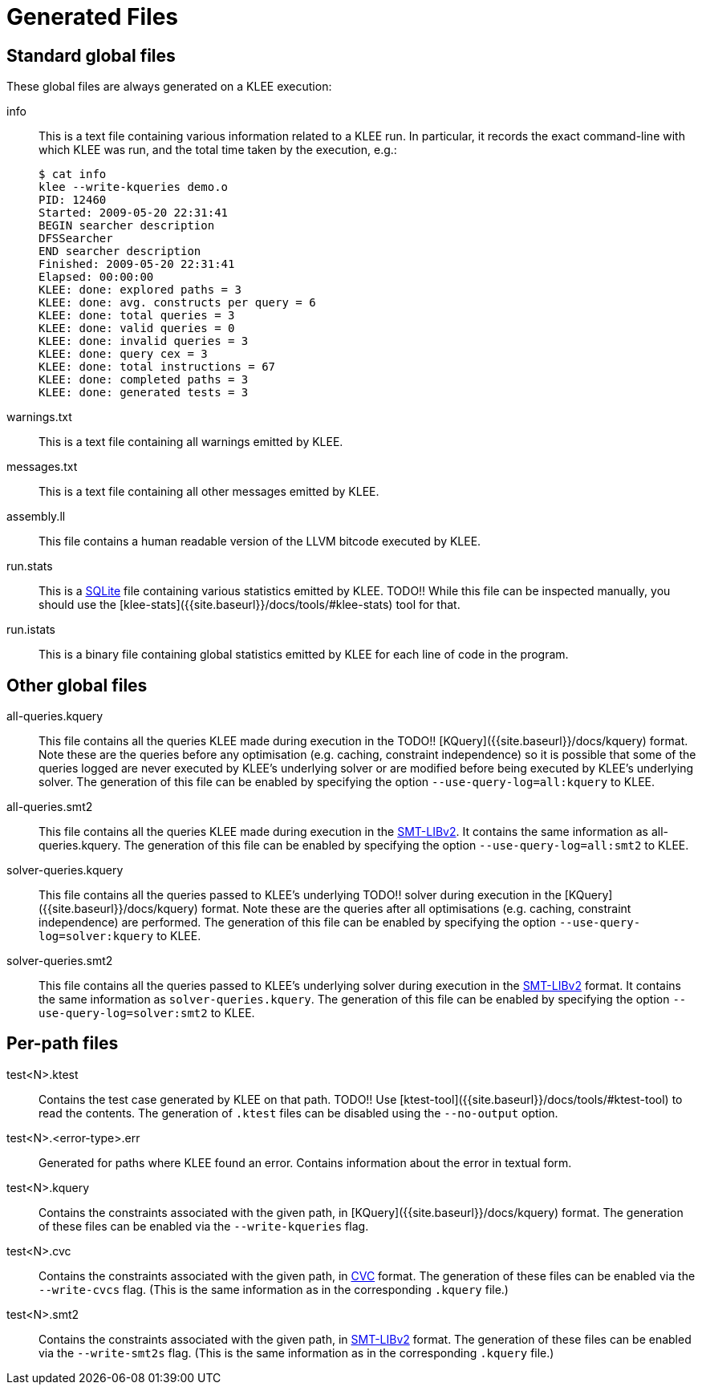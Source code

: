= Generated Files
:description: Overview of the main files generated by KLEE.
:sectanchors:
:page-tags: options

## Standard global files

These global files are always generated on a KLEE execution:

info:: This is a text file containing various information related to a KLEE run.
In particular, it records the exact command-line with which KLEE was run, and the total time taken by the execution, e.g.:
+
----
$ cat info
klee --write-kqueries demo.o
PID: 12460
Started: 2009-05-20 22:31:41
BEGIN searcher description
DFSSearcher
END searcher description
Finished: 2009-05-20 22:31:41
Elapsed: 00:00:00
KLEE: done: explored paths = 3
KLEE: done: avg. constructs per query = 6
KLEE: done: total queries = 3
KLEE: done: valid queries = 0
KLEE: done: invalid queries = 3
KLEE: done: query cex = 3
KLEE: done: total instructions = 67
KLEE: done: completed paths = 3
KLEE: done: generated tests = 3
----
warnings.txt:: This is a text file containing all warnings emitted by KLEE.
messages.txt:: This is a text file containing all other messages emitted by KLEE.
assembly.ll:: This file contains a human readable version of the LLVM bitcode executed by KLEE.
run.stats:: This is a https://www.sqlite.org[SQLite] file containing various statistics emitted by KLEE.
TODO!!
While this file can be inspected manually, you should use the [klee-stats]({{site.baseurl}}/docs/tools/#klee-stats) tool for that.
run.istats:: This is a binary file containing global statistics emitted by KLEE for each line of code in the program.

## Other global files

all-queries.kquery:: This file contains all the queries KLEE made during execution in the 
TODO!!
[KQuery]({{site.baseurl}}/docs/kquery) format.
Note these are the queries before any optimisation (e.g. caching, constraint independence) so it is possible that some of the queries logged are never executed by KLEE's underlying solver or are modified before being executed by KLEE's underlying solver.
The generation of this file can be enabled by specifying the option `--use-query-log=all:kquery` to KLEE.
all-queries.smt2:: This file contains all the queries KLEE made during execution in the http://smtlib.cs.uiowa.edu/[SMT-LIBv2].
It contains the same information as all-queries.kquery.
The generation of this file can be enabled by specifying the option `--use-query-log=all:smt2` to KLEE.
solver-queries.kquery:: This file contains all the queries passed to KLEE's underlying
TODO!!
solver during execution in the [KQuery]({{site.baseurl}}/docs/kquery) format.
Note these are the queries after all optimisations (e.g. caching, constraint independence) are performed.
The generation of this file can be enabled by specifying the option `--use-query-log=solver:kquery` to KLEE.
solver-queries.smt2:: This file contains all the queries passed to KLEE's underlying solver during execution in the http://smtlib.cs.uiowa.edu/[SMT-LIBv2] format.
It contains the same information as `solver-queries.kquery`.
The generation of this file can be enabled by specifying the option `--use-query-log=solver:smt2` to KLEE.

## Per-path files

test<N>.ktest:: Contains the test case generated by KLEE on that path.
TODO!!
Use [ktest-tool]({{site.baseurl}}/docs/tools/#ktest-tool) to read the contents. The generation of `.ktest` files can be disabled using the `--no-output` option.
test<N>.<error-type>.err:: Generated for paths where KLEE found an error.
Contains information about the error in textual form.
test<N>.kquery:: Contains the constraints associated with the given path, in [KQuery]({{site.baseurl}}/docs/kquery) format. The generation of these files can be enabled via the `--write-kqueries` flag.
test<N>.cvc:: Contains the constraints associated with the given path, in https://stp.readthedocs.io/en/latest/cvc-input-language.html[CVC] format.
The generation of these files can be enabled via the `--write-cvcs` flag.
(This is the same information as in the corresponding `.kquery` file.)
test<N>.smt2:: Contains the constraints associated with the given path, in http://smtlib.cs.uiowa.edu/[SMT-LIBv2] format.
The generation of these files can be enabled via the `--write-smt2s` flag.
(This is the same information as in the corresponding `.kquery` file.)
